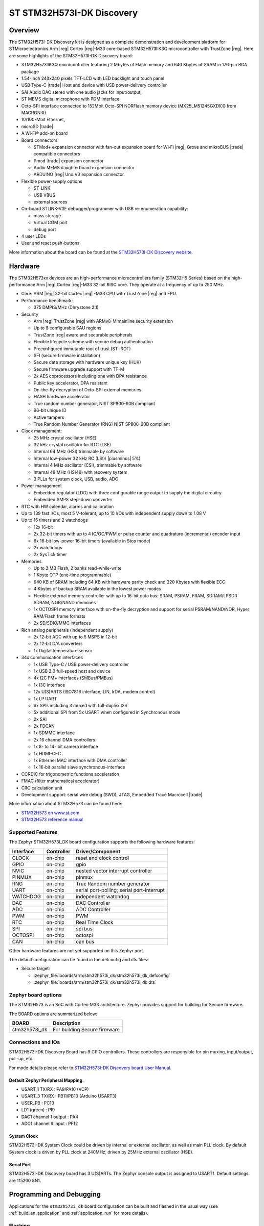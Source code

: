 .. _stm32h573i_dk_board:

ST STM32H573I-DK Discovery
##########################

Overview
********

The STM32H573I-DK Discovery kit is designed as a complete demonstration and
development platform for STMicroelectronics Arm |reg| Cortex |reg|-M33 core-based
STM32H573IIK3Q microcontroller with TrustZone |reg|. Here are some highlights of
the STM32H573I-DK Discovery board:


- STM32H573IIK3Q microcontroller featuring 2 Mbytes of Flash memory and 640 Kbytes of SRAM in 176-pin BGA package
- 1.54-inch 240x240 pixels TFT-LCD with LED  backlight and touch panel
- USB Type-C |trade| Host and device with USB power-delivery controller
- SAI Audio DAC stereo with one audio jacks for input/output,
- ST MEMS digital microphone with PDM interface
- Octo-SPI interface connected to 152Mbit Octo-SPI NORFlash memory device (MX25LM51245GXDI00 from MACRONIX)
- 10/100-Mbit Ethernet,
- microSD  |trade|
- A Wi‑Fi® add-on board
- Board connectors

  - STMod+ expansion connector with fan-out expansion board for Wi‑Fi |reg|, Grove and mikroBUS |trade| compatible connectors
  - Pmod |trade| expansion connector
  - Audio MEMS daughterboard expansion connector
  - ARDUINO |reg| Uno V3 expansion connector

- Flexible power-supply options

  - ST-LINK
  - USB VBUS
  - external sources

- On-board STLINK-V3E debugger/programmer with USB re-enumeration capability:

  - mass storage
  - Virtual COM port
  - debug port

- 4 user LEDs
- User and reset push-buttons

.. image:: img/stm32h573i_dk.jpg
   :align: center
   :alt: STM32H573I-DK Discovery

More information about the board can be found at the `STM32H573I-DK Discovery website`_.

Hardware
********

The STM32H573xx devices are an high-performance microcontrollers family (STM32H5
Series) based on the high-performance Arm |reg| Cortex |reg|-M33 32-bit RISC core.
They operate at a frequency of up to 250 MHz.

- Core: ARM |reg| 32-bit Cortex |reg| -M33 CPU with TrustZone |reg| and FPU.
- Performance benchmark:

  - 375 DMPIS/MHz (Dhrystone 2.1)

- Security

  - Arm |reg| TrustZone |reg| with ARMv8-M mainline security extension
  - Up to 8 configurable SAU regions
  - TrustZone |reg| aware and securable peripherals
  - Flexible lifecycle scheme with secure debug authentication
  - Preconfigured immutable root of trust (ST-iROT)
  - SFI (secure firmware installation)
  - Secure data storage with hardware unique key (HUK)
  - Secure firmware upgrade support with TF-M
  - 2x AES coprocessors including one with DPA resistance
  - Public key accelerator, DPA resistant
  - On-the-fly decryption of Octo-SPI external memories
  - HASH hardware accelerator
  - True random number generator, NIST SP800-90B compliant
  - 96-bit unique ID
  - Active tampers
  - True Random Number Generator (RNG) NIST SP800-90B compliant

- Clock management:

  - 25 MHz crystal oscillator (HSE)
  - 32 kHz crystal oscillator for RTC (LSE)
  - Internal 64 MHz (HSI) trimmable by software
  - Internal low-power 32 kHz RC (LSI)( |plusminus| 5%)
  - Internal 4 MHz oscillator (CSI), trimmable by software
  - Internal 48 MHz (HSI48) with recovery system
  - 3 PLLs for system clock, USB, audio, ADC

- Power management

  - Embedded regulator (LDO) with three configurable range output to supply the digital circuitry
  - Embedded SMPS step-down converter

- RTC with HW calendar, alarms and calibration
- Up to 139 fast I/Os, most 5 V-tolerant, up to 10 I/Os with independent supply down to 1.08 V
- Up to 16 timers and 2 watchdogs

  - 12x 16-bit
  - 2x 32-bit timers with up to 4 IC/OC/PWM or pulse counter and quadrature (incremental) encoder input
  - 6x 16-bit low-power 16-bit timers (available in Stop mode)
  - 2x watchdogs
  - 2x SysTick timer

- Memories

  - Up to 2 MB Flash, 2 banks read-while-write
  - 1 Kbyte OTP (one-time programmable)
  - 640 KB of SRAM including 64 KB with hardware parity check and 320 Kbytes with flexible ECC
  - 4 Kbytes of backup SRAM available in the lowest power modes
  - Flexible external memory controller with up to 16-bit data bus: SRAM, PSRAM, FRAM, SDRAM/LPSDR SDRAM, NOR/NAND memories
  - 1x OCTOSPI memory interface with on-the-fly decryption and support for serial PSRAM/NAND/NOR, Hyper RAM/Flash frame formats
  - 2x SD/SDIO/MMC interfaces

- Rich analog peripherals (independent supply)

  - 2x 12-bit ADC with up to 5 MSPS in 12-bit
  - 2x 12-bit D/A converters
  - 1x Digital temperature sensor

- 34x communication interfaces

  - 1x USB Type-C / USB power-delivery controller
  - 1x USB 2.0 full-speed host and device
  - 4x I2C FM+ interfaces (SMBus/PMBus)
  - 1x I3C interface
  - 12x U(S)ARTS (ISO7816 interface, LIN, IrDA, modem control)
  - 1x LP UART
  - 6x SPIs including 3 muxed with full-duplex I2S
  - 5x additional SPI from 5x USART when configured in Synchronous mode
  - 2x SAI
  - 2x FDCAN
  - 1x SDMMC interface
  - 2x 16 channel DMA controllers
  - 1x 8- to 14- bit camera interface
  - 1x HDMI-CEC
  - 1x Ethernel MAC interface with DMA controller
  - 1x 16-bit parallel slave synchronous-interface

- CORDIC for trigonometric functions acceleration
- FMAC (filter mathematical accelerator)
- CRC calculation unit
- Development support: serial wire debug (SWD), JTAG, Embedded Trace Macrocell |trade|


More information about STM32H573 can be found here:

- `STM32H573 on www.st.com`_
- `STM32H573 reference manual`_

Supported Features
==================

The Zephyr STM32H573I_DK board configuration supports the following
hardware features:

+-----------+------------+-------------------------------------+
| Interface | Controller | Driver/Component                    |
+===========+============+=====================================+
| CLOCK     | on-chip    | reset and clock control             |
+-----------+------------+-------------------------------------+
| GPIO      | on-chip    | gpio                                |
+-----------+------------+-------------------------------------+
| NVIC      | on-chip    | nested vector interrupt controller  |
+-----------+------------+-------------------------------------+
| PINMUX    | on-chip    | pinmux                              |
+-----------+------------+-------------------------------------+
| RNG       | on-chip    | True Random number generator        |
+-----------+------------+-------------------------------------+
| UART      | on-chip    | serial port-polling;                |
|           |            | serial port-interrupt               |
+-----------+------------+-------------------------------------+
| WATCHDOG  | on-chip    | independent watchdog                |
+-----------+------------+-------------------------------------+
| DAC       | on-chip    | DAC Controller                      |
+-----------+------------+-------------------------------------+
| ADC       | on-chip    | ADC Controller                      |
+-----------+------------+-------------------------------------+
| PWM       | on-chip    | PWM                                 |
+-----------+------------+-------------------------------------+
| RTC       | on-chip    | Real Time Clock                     |
+-----------+------------+-------------------------------------+
| SPI       | on-chip    | spi bus                             |
+-----------+------------+-------------------------------------+
| OCTOSPI   | on-chip    | octospi                             |
+-----------+------------+-------------------------------------+
| CAN       | on-chip    | can bus                             |
+-----------+------------+-------------------------------------+

Other hardware features are not yet supported on this Zephyr port.

The default configuration can be found in the defconfig and dts files:

- Secure target:

  - :zephyr_file:`boards/arm/stm32h573i_dk/stm32h573i_dk_defconfig`
  - :zephyr_file:`boards/arm/stm32h573i_dk/stm32h573i_dk.dts`

Zephyr board options
====================

The STM32H573 is an SoC with Cortex-M33 architecture. Zephyr provides support
for building for Secure firmware.

The BOARD options are summarized below:

+----------------------+-----------------------------------------------+
|   BOARD              | Description                                   |
+======================+===============================================+
| stm32h573i_dk        | For building Secure firmware                  |
+----------------------+-----------------------------------------------+

Connections and IOs
===================

STM32H573I-DK Discovery Board has 9 GPIO controllers. These controllers are responsible for pin muxing,
input/output, pull-up, etc.

For mode details please refer to `STM32H573I-DK Discovery board User Manual`_.

Default Zephyr Peripheral Mapping:
----------------------------------

- USART_1 TX/RX : PA9/PA10 (VCP)
- USART_3 TX/RX : PB11/PB10  (Arduino USART3)
- USER_PB : PC13
- LD1 (green) : PI9
- DAC1 channel 1 output : PA4
- ADC1 channel 6 input : PF12

System Clock
------------

STM32H573I-DK System Clock could be driven by internal or external oscillator,
as well as main PLL clock. By default System clock is driven by PLL clock at
240MHz, driven by 25MHz external oscillator (HSE).

Serial Port
-----------

STM32H573I-DK Discovery board has 3 U(S)ARTs. The Zephyr console output is
assigned to USART1. Default settings are 115200 8N1.


Programming and Debugging
*************************

Applications for the ``stm32h573i_dk`` board configuration can be built and
flashed in the usual way (see :ref:`build_an_application` and
:ref:`application_run` for more details).

Flashing
========

STM32H573I-DK Discovery board includes an ST-LINK/V3E embedded debug tool
interface. Support is available on STM32CubeProgrammer V2.13.0.

Alternatively, this interface will be supported by a next openocd version.

Flashing an application to STM32H573I-DK Discovery
--------------------------------------------------

Connect the STM32H573I-DK Discovery to your host computer using the USB port.
Then build and flash an application. Here is an example for the
:ref:`hello_world` application.

Run a serial host program to connect with your Nucleo board:

.. code-block:: console

   $ minicom -D /dev/ttyACM0

Then build and flash the application.

.. zephyr-app-commands::
   :zephyr-app: samples/hello_world
   :board: stm32h573i_dk
   :goals: build flash

You should see the following message on the console:

.. code-block:: console

   Hello World! stm32h573i_dk

Debugging
=========

You can debug an application in the usual way.  Here is an example for the
:ref:`hello_world` application.

.. zephyr-app-commands::
   :zephyr-app: samples/hello_world
   :board: stm32h573i_dk
   :maybe-skip-config:
   :goals: debug

.. _STM32H573I-DK Discovery website:
   https://www.st.com/en/evaluation-tools/stm32h573i-dk.html

.. _STM32H573I-DK Discovery board User Manual:
   https://www.st.com/en/evaluation-tools/stm32h573i-dk.html

.. _STM32H573 on www.st.com:
   https://www.st.com/en/microcontrollers/stm32h573ii.html

.. _STM32H573 reference manual:
   https://www.st.com/resource/en/reference_manual/rm0481-stm32h563h573-and-stm32h562-armbased-32bit-mcus-stmicroelectronics.pdf

.. _STM32CubeProgrammer:
   https://www.st.com/en/development-tools/stm32cubeprog.html

